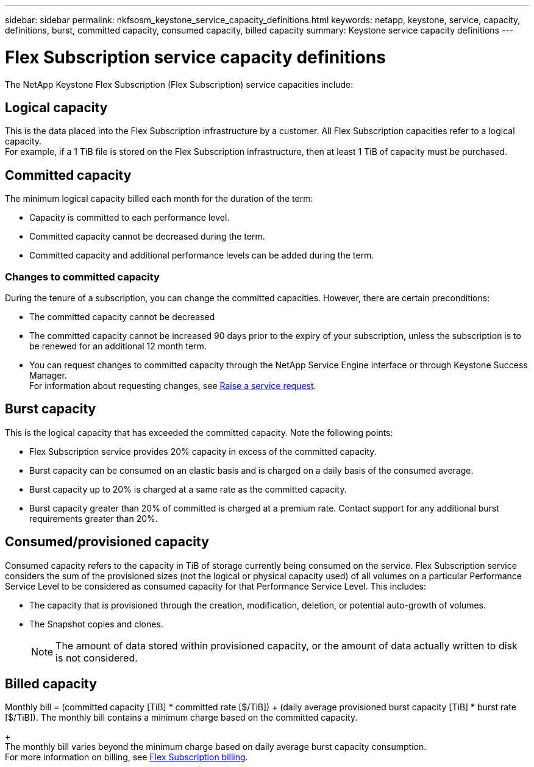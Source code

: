 ---
sidebar: sidebar
permalink: nkfsosm_keystone_service_capacity_definitions.html
keywords: netapp, keystone, service, capacity, definitions, burst, committed capacity, consumed capacity, billed capacity
summary: Keystone service capacity definitions
---

= Flex Subscription service capacity definitions
:hardbreaks:
:nofooter:
:icons: font
:linkattrs:
:imagesdir: ./media/

//
// This file was created with NDAC Version 2.0 (August 17, 2020)
//
// 2020-10-08 17:14:47.956229
//

[.lead]
The NetApp Keystone Flex Subscription (Flex Subscription) service capacities include:

== Logical capacity
This is the data placed into the Flex Subscription infrastructure by a customer. All Flex Subscription capacities refer to a logical capacity.
For example, if a 1 TiB file is stored on the Flex Subscription infrastructure, then at least 1 TiB of capacity must be purchased.

== Committed capacity
The minimum logical capacity billed each month for the duration of the term:

** Capacity is committed to each performance level.
** Committed capacity cannot be decreased during the term.
** Committed capacity and additional performance levels can be added during the term.

=== Changes to committed capacity
During the tenure of a subscription, you can change the committed capacities. However, there are certain preconditions:

*	The committed capacity cannot be decreased
*	The committed capacity cannot be increased 90 days prior to the expiry of your subscription, unless the subscription is to be renewed for an additional 12 month term.
* You can request changes to committed capacity through the NetApp Service Engine interface or through Keystone Success Manager.
For information about requesting changes, see link:sewebiug_raise_a_service_request.html[Raise a service request].

== Burst capacity
This is the logical capacity that has exceeded the committed capacity. Note the following points:

** Flex Subscription service provides 20% capacity in excess of the committed capacity.
** Burst capacity can be consumed on an elastic basis and is charged on a daily basis of the consumed average.
** Burst capacity up to 20% is charged at a same rate as the committed capacity.
** Burst capacity greater than 20% of committed is charged at a premium rate. Contact support for any additional burst requirements greater than 20%.

== Consumed/provisioned capacity
Consumed capacity refers to the capacity in TiB of storage currently being consumed on the service. Flex Subscription service considers the sum of the provisioned sizes (not the logical or physical capacity used) of all volumes on a particular Performance Service Level to be considered as consumed capacity for that Performance Service Level. This includes:

** The capacity that is provisioned through the creation, modification, deletion, or potential auto-growth of volumes.
** The Snapshot copies and clones.
[NOTE]
The amount of data stored within provisioned capacity, or the amount of data actually written to disk is not considered.

== Billed capacity
Monthly bill = (committed capacity [TiB] * committed rate [$/TiB]) + (daily average provisioned burst capacity [TiB] * burst rate [$/TiB]). The monthly bill contains a minimum charge based on the committed capacity.
+
The monthly bill varies beyond the minimum charge based on daily average burst capacity consumption.
For more information on billing, see link:nkfsosm_kfs_billing.html[Flex Subscription billing].
